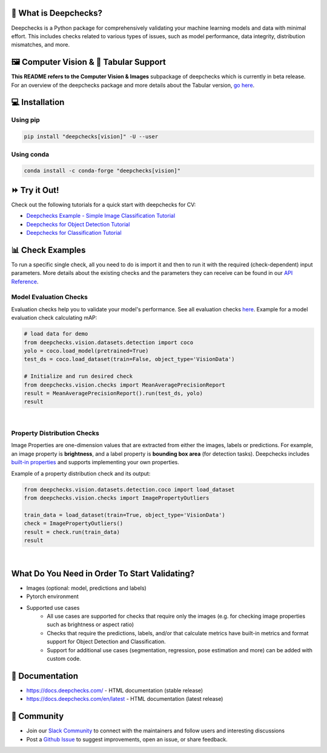 .. raw:: html

   <!--
     ~ ----------------------------------------------------------------------------
     ~ Copyright (C) 2021-2022 Deepchecks (https://www.deepchecks.com)
     ~
     ~ This file is part of Deepchecks.
     ~ Deepchecks is distributed under the terms of the GNU Affero General
     ~ Public License (version 3 or later).
     ~ You should have received a copy of the GNU Affero General Public License
     ~ along with Deepchecks.  If not, see <http://www.gnu.org/licenses/>.
     ~ ----------------------------------------------------------------------------
     ~
   -->

.. raw:: html

   <p align="center">
     &emsp;
     <a href="https://join.slack.com/t/deepcheckscommunity/shared_invite/zt-y28sjt1v-PBT50S3uoyWui_Deg5L_jg">Join&nbsp;Slack</a>
     &emsp; | &emsp; 
     <a href="https://docs.deepchecks.com/?utm_source=github.com&utm_medium=referral&utm_campaign=readme&utm_content=top_links">Documentation</a>
     &emsp; | &emsp; 
     <a href="https://deepchecks.com/blog/?utm_source=github.com&utm_medium=referral&utm_campaign=readme&utm_content=top_links">Blog</a>
     &emsp; | &emsp;  
     <a href="https://twitter.com/deepchecks">Twitter</a>
     &emsp;
   </p>
   
.. raw:: html

   <p align="center">
      <a href="https://deepchecks.com/?utm_source=github.com&utm_medium=referral&utm_campaign=readme&utm_content=logo">
      <img src="/docs/source/images/general/deepchecks-logo-with-white-wide-back.png">
      </a>
   </p>

|build| |Documentation Status| |pkgVersion| |pyVersions|
|Maintainability| |Coverage Status|

.. raw:: html

   <h1 align="center">
      Testing and Validating ML Models & Data
   </h1>

   <h2 align="center">
      Compute Vision Submodule (Beta Release)
   </h2>
 
.. raw:: html

   <p align="center">
      <img src="/docs/source/images/general/checks-and-conditions.png">
   </p>


🧐 What is Deepchecks?
==========================

Deepchecks is a Python package for comprehensively validating your
machine learning models and data with minimal effort. This includes
checks related to various types of issues, such as model performance,
data integrity, distribution mismatches, and more.


🖼️ Computer Vision & 🔢 Tabular Support
==========================================
**This README refers to the Computer Vision & Images** subpackage of deepchecks which is currently in beta release.
For an overview of the deepchecks package and more details about the Tabular version, `go here <https://github.com/deepchecks/deepchecks>`__.


💻 Installation
=================

Using pip
----------

.. code:: bash

   pip install "deepchecks[vision]" -U --user

Using conda
------------

.. code:: bash

   conda install -c conda-forge "deepchecks[vision]"


⏩ Try it Out!
===============

Check out the following tutorials for a quick start with deepchecks for CV:

- `Deepchecks Example - Simple Image Classification Tutorial <https://docs.deepchecks.com/en/stable/tutorials/vision/examples/plot_simple_classification_tutorial.html\
  ?utm_source=github.com&utm_medium=referral&utm_campaign=readme&utm_content=try_it_out>`_

- `Deepchecks for Object Detection Tutorial <https://docs.deepchecks.com/en/stable/tutorials/vision/examples/plot_detection_tutorial.html \
  ?utm_source=github.com&utm_medium=referral&utm_campaign=readme&utm_content=try_it_out>`_

- `Deepchecks for Classification Tutorial <https://docs.deepchecks.com/en/stable/tutorials/vision/examples/plot_classification_tutorial.html \
  ?utm_source=github.com&utm_medium=referral&utm_campaign=readme&utm_content=try_it_out>`_


📊 Check Examples
==================

To run a specific single check, all you need to do is import it and then
to run it with the required (check-dependent) input parameters. More
details about the existing checks and the parameters they can receive
can be found in our `API Reference`_.

.. _API Reference:
   https://docs.deepchecks.com/en/stable/
   api/index.html?
   utm_source=github.com&utm_medium=referral&
   utm_campaign=readme&utm_content=running_a_check

Model Evaluation Checks
------------------------

Evaluation checks help you to validate your model's performance.
See all evaluation checks `here <https://docs.deepchecks.com/en/stable/examples/vision/checks/performance/examples/index.html
?utm_source=github.com&utm_medium=referral&utm_campaign=readme&utm_content=documentation>`_.
Example for a model evaluation check calculating mAP:

.. code:: python

   # load data for demo
   from deepchecks.vision.datasets.detection import coco
   yolo = coco.load_model(pretrained=True)
   test_ds = coco.load_dataset(train=False, object_type='VisionData')

   # Initialize and run desired check
   from deepchecks.vision.checks import MeanAveragePrecisionReport
   result = MeanAveragePrecisionReport().run(test_ds, yolo)
   result

|

   .. raw:: html

      <h4>Mean Average Precision Report</h4>
      <p>Summarize mean average precision metrics on a dataset
      and model per IoU and area range.</p>
      <a href="https://https://docs.deepchecks.com/en/stable/examples/vision/checks/performance/examples/plot_mean_average_precision_report.html
      utm_source=display_output&utm_medium=referral&utm_campaign=readme_check_link" target="_blank">
      Read More...</a>
      <h5>Additional Outputs</h5>
      <table id="T_908a2_">
      <thead>
            <tr>
            <th class="blank level0">&nbsp;</th>
            <th class="col_heading level0 col0">mAP@0.5..0.95 (%)</th>
            <th class="col_heading level0 col1">AP@.50 (%)</th>
            <th class="col_heading level0 col2">AP@.75 (%)</th>
            </tr>
            <tr>
            <th class="index_name level0">Area size</th>
            <th class="blank col0">&nbsp;</th>
            <th class="blank col1">&nbsp;</th>
            <th class="blank col2">&nbsp;</th>
            </tr>
      </thead>
      <tbody>
            <tr>
            <th id="T_908a2_level0_row0" class="row_heading level0 row0">All</th>
            <td id="T_908a2_row0_col0" class="data row0 col0">0.41</td>
            <td id="T_908a2_row0_col1" class="data row0 col1">0.57</td>
            <td id="T_908a2_row0_col2" class="data row0 col2">0.43</td>
            </tr>
            <tr>
            <th id="T_908a2_level0_row1" class="row_heading level0 row1">Small (area &lt; 32^2)</th>
            <td id="T_908a2_row1_col0" class="data row1 col0">0.21</td>
            <td id="T_908a2_row1_col1" class="data row1 col1">0.34</td>
            <td id="T_908a2_row1_col2" class="data row1 col2">0.21</td>
            </tr>
            <tr>
            <th id="T_908a2_level0_row2" class="row_heading level0 row2">Medium (32^2 &lt; area &lt; 96^2)</th>
            <td id="T_908a2_row2_col0" class="data row2 col0">0.38</td>
            <td id="T_908a2_row2_col1" class="data row2 col1">0.60</td>
            <td id="T_908a2_row2_col2" class="data row2 col2">0.35</td>
            </tr>
            <tr>
            <th id="T_908a2_level0_row3" class="row_heading level0 row3">Large (area &lt; 96^2)</th>
            <td id="T_908a2_row3_col0" class="data row3 col0">0.54</td>
            <td id="T_908a2_row3_col1" class="data row3 col1">0.67</td>
            <td id="T_908a2_row3_col2" class="data row3 col2">0.59</td>
            </tr>
      </tbody>
      </table>
      <p align="left">
        <img src="/docs/source/images/vision-checks/mAP-over-IoU.png">
      </p>

Property Distribution Checks
----------------------------

Image Properties are one-dimension values that are extracted from either the images, labels or predictions. For example, an
image property is **brightness**, and a label property is **bounding box area** (for detection tasks).
Deepchecks includes `built-in properties <https://docs.deepchecks.com/en/stable/user-guide/vision/vision_properties.html#deepchecks-built-in-properties \
?utm_source=github.com&utm_medium=referral&utm_campaign=readme&utm_content=documentation>`_ and supports implementing your own
properties.

Example of a property distribution check and its output:

.. code:: python

   from deepchecks.vision.datasets.detection.coco import load_dataset
   from deepchecks.vision.checks import ImagePropertyOutliers

   train_data = load_dataset(train=True, object_type='VisionData')
   check = ImagePropertyOutliers()
   result = check.run(train_data)
   result

|

 .. raw:: html

      <h4>Image Property Outliers</h4>
         <p>Find outliers images with respect to the given properties. <a           href="https://docs.deepchecks.com/dev/examples/vision/checks/distribution/image_property_outliers.html?utm_source=display_output&amp;utm_medium=referral&amp;utm_campaign=check_link" target="_blank">Read More...</a></p>
         <h5>Additional Outputs</h5>
      <h3><b>Property "Brightness"</b></h3>
      <div>
      Total number of outliers: 6
      </div>
      <div>
      Non-outliers range: 0.24 to 0.69
      </div>
         <h4>Samples</h4>
               <table>
                 <tr>
                   <th><h5>Brightness</h5></th>
                   <td>0.11</td>
                   <td>0.12</td>
                   <td>0.22</td>
                   <td>0.71</td>
                   <td>0.72</td>
                   <td>0.78</td>
                 </tr>
                 <tr>
                   <th><h5>Image</h5></th>
                   <td><img src="/docs/source/images/vision-checks/brightness-outlier-1.png"></td>
                   <td><img src="/docs/source/images/vision-checks/brightness-outlier-2.png"></td>
                   <td><img src="/docs/source/images/vision-checks/brightness-outlier-3.png"></td>
                   <td><img src="/docs/source/images/vision-checks/brightness-outlier-4.png"></td>
                   <td><img src="/docs/source/images/vision-checks/brightness-outlier-5.png"></td>
                   <td><img src="/docs/source/images/vision-checks/brightness-outlier-6.png"></td>
                 </tr>
                 </table>

What Do You Need in Order To Start Validating?
================================================

- Images (optional: model, predictions and labels)
- Pytorch environment
- Supported use cases
    - All use cases are supported for checks that require only the images (e.g. for checking image properties such as brightness or aspect ratio)
    - Checks that require the predictions, labels, and/or that calculate metrics
      have built-in metrics and format support for Object Detection and Classification.
    - Support for additional use cases (segmentation, regression, pose estimation and more) can be added with custom code.


📖 Documentation
====================

-  `https://docs.deepchecks.com/ <https://docs.deepchecks.com/?utm_source=github.com&utm_medium=referral&utm_campaign=readme&utm_content=documentation>`__
   - HTML documentation (stable release)
-  `https://docs.deepchecks.com/en/latest <https://docs.deepchecks.com/en/latest/?utm_source=github.com&utm_medium=referral&utm_campaign=readme&utm_content=documentation>`__
   - HTML documentation (latest release)

👭 Community
================

-  Join our `Slack
   Community <https://join.slack.com/t/deepcheckscommunity/shared_invite/zt-y28sjt1v-PBT50S3uoyWui_Deg5L_jg>`__
   to connect with the maintainers and follow users and interesting
   discussions
-  Post a `Github
   Issue <https://github.com/deepchecks/deepchecks/issues>`__ to suggest
   improvements, open an issue, or share feedback.


.. |build| image:: https://github.com/deepchecks/deepchecks/actions/workflows/build.yml/badge.svg
.. |Documentation Status| image:: https://readthedocs.org/projects/deepchecks/badge/?version=stable
   :target: https://docs.deepchecks.com/?utm_source=github.com&utm_medium=referral&utm_campaign=readme&utm_content=badge
.. |pkgVersion| image:: https://img.shields.io/pypi/v/deepchecks
.. |pyVersions| image:: https://img.shields.io/pypi/pyversions/deepchecks
.. |Maintainability| image:: https://api.codeclimate.com/v1/badges/970b11794144139975fa/maintainability
   :target: https://codeclimate.com/github/deepchecks/deepchecks/maintainability
.. |Coverage Status| image:: https://coveralls.io/repos/github/deepchecks/deepchecks/badge.svg?branch=main
   :target: https://coveralls.io/github/deepchecks/deepchecks?branch=main
